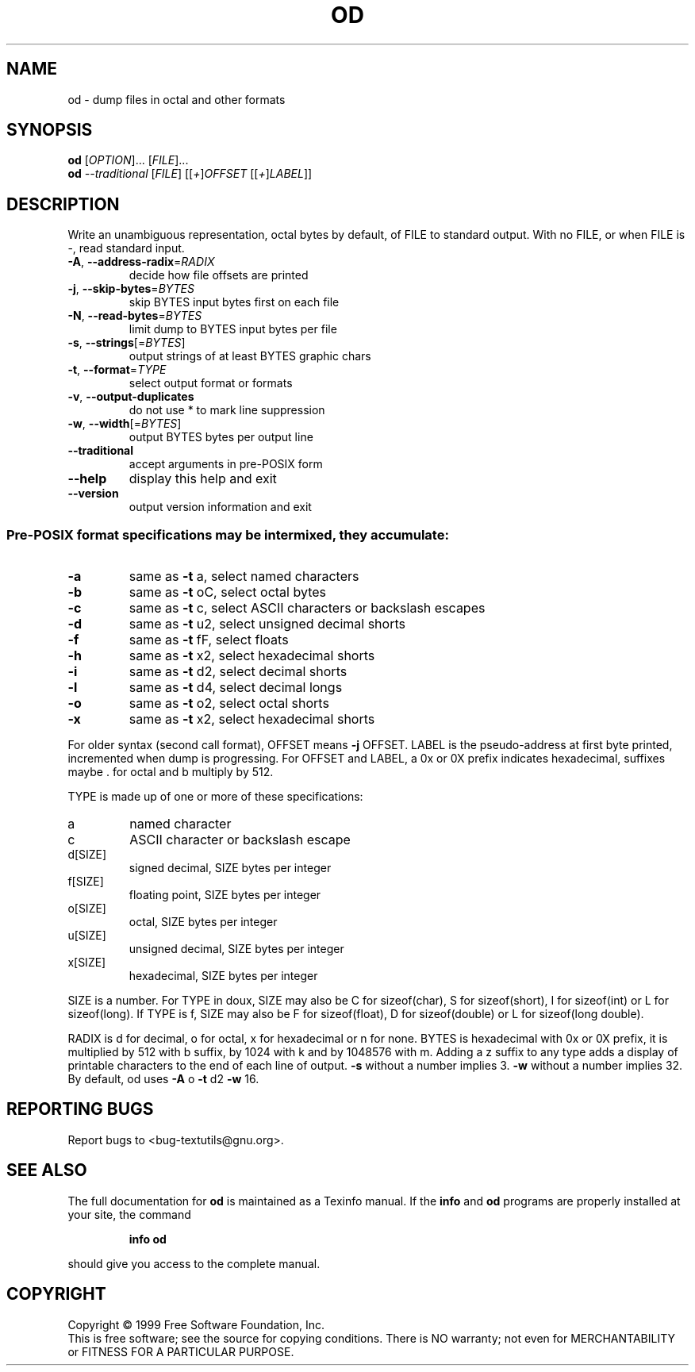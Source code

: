 .\" DO NOT MODIFY THIS FILE!  It was generated by help2man 1.012.
.TH OD "1" "August 1999" "GNU textutils 2.0" FSF
.SH NAME
od \- dump files in octal and other formats
.SH SYNOPSIS
.B od
[\fIOPTION\fR]... [\fIFILE\fR]...
.br
.B od
\fI--traditional \fR[\fIFILE\fR] [[\fI+\fR]\fIOFFSET \fR[[\fI+\fR]\fILABEL\fR]]
.SH DESCRIPTION
.PP
.\" Add any additional description here
.PP
Write an unambiguous representation, octal bytes by default, of FILE
to standard output.  With no FILE, or when FILE is -, read standard input.
.TP
\fB\-A\fR, \fB\-\-address\-radix\fR=\fIRADIX\fR
decide how file offsets are printed
.TP
\fB\-j\fR, \fB\-\-skip\-bytes\fR=\fIBYTES\fR
skip BYTES input bytes first on each file
.TP
\fB\-N\fR, \fB\-\-read\-bytes\fR=\fIBYTES\fR
limit dump to BYTES input bytes per file
.TP
\fB\-s\fR, \fB\-\-strings\fR[=\fIBYTES\fR]
output strings of at least BYTES graphic chars
.TP
\fB\-t\fR, \fB\-\-format\fR=\fITYPE\fR
select output format or formats
.TP
\fB\-v\fR, \fB\-\-output\-duplicates\fR
do not use * to mark line suppression
.TP
\fB\-w\fR, \fB\-\-width\fR[=\fIBYTES\fR]
output BYTES bytes per output line
.TP
\fB\-\-traditional\fR
accept arguments in pre-POSIX form
.TP
\fB\-\-help\fR
display this help and exit
.TP
\fB\-\-version\fR
output version information and exit
.SS "Pre-POSIX format specifications may be intermixed, they accumulate:"
.TP
\fB\-a\fR
same as \fB\-t\fR a,  select named characters
.TP
\fB\-b\fR
same as \fB\-t\fR oC, select octal bytes
.TP
\fB\-c\fR
same as \fB\-t\fR c,  select ASCII characters or backslash escapes
.TP
\fB\-d\fR
same as \fB\-t\fR u2, select unsigned decimal shorts
.TP
\fB\-f\fR
same as \fB\-t\fR fF, select floats
.TP
\fB\-h\fR
same as \fB\-t\fR x2, select hexadecimal shorts
.TP
\fB\-i\fR
same as \fB\-t\fR d2, select decimal shorts
.TP
\fB\-l\fR
same as \fB\-t\fR d4, select decimal longs
.TP
\fB\-o\fR
same as \fB\-t\fR o2, select octal shorts
.TP
\fB\-x\fR
same as \fB\-t\fR x2, select hexadecimal shorts
.PP
For older syntax (second call format), OFFSET means \fB\-j\fR OFFSET.  LABEL
is the pseudo-address at first byte printed, incremented when dump is
progressing.  For OFFSET and LABEL, a 0x or 0X prefix indicates
hexadecimal, suffixes maybe . for octal and b multiply by 512.
.PP
TYPE is made up of one or more of these specifications:
.TP
a
named character
.TP
c
ASCII character or backslash escape
.TP
d[SIZE]
signed decimal, SIZE bytes per integer
.TP
f[SIZE]
floating point, SIZE bytes per integer
.TP
o[SIZE]
octal, SIZE bytes per integer
.TP
u[SIZE]
unsigned decimal, SIZE bytes per integer
.TP
x[SIZE]
hexadecimal, SIZE bytes per integer
.PP
SIZE is a number.  For TYPE in doux, SIZE may also be C for
sizeof(char), S for sizeof(short), I for sizeof(int) or L for
sizeof(long).  If TYPE is f, SIZE may also be F for sizeof(float), D
for sizeof(double) or L for sizeof(long double).
.PP
RADIX is d for decimal, o for octal, x for hexadecimal or n for none.
BYTES is hexadecimal with 0x or 0X prefix, it is multiplied by 512
with b suffix, by 1024 with k and by 1048576 with m.  Adding a z suffix to
any type adds a display of printable characters to the end of each line
of output.  \fB\-s\fR without a number implies 3.  \fB\-w\fR without a number implies 32.
By default, od uses \fB\-A\fR o \fB\-t\fR d2 \fB\-w\fR 16.
.SH "REPORTING BUGS"
Report bugs to <bug-textutils@gnu.org>.
.SH "SEE ALSO"
The full documentation for
.B od
is maintained as a Texinfo manual.  If the
.B info
and
.B od
programs are properly installed at your site, the command
.IP
.B info od
.PP
should give you access to the complete manual.
.SH COPYRIGHT
Copyright \(co 1999 Free Software Foundation, Inc.
.br
This is free software; see the source for copying conditions.  There is NO
warranty; not even for MERCHANTABILITY or FITNESS FOR A PARTICULAR PURPOSE.
